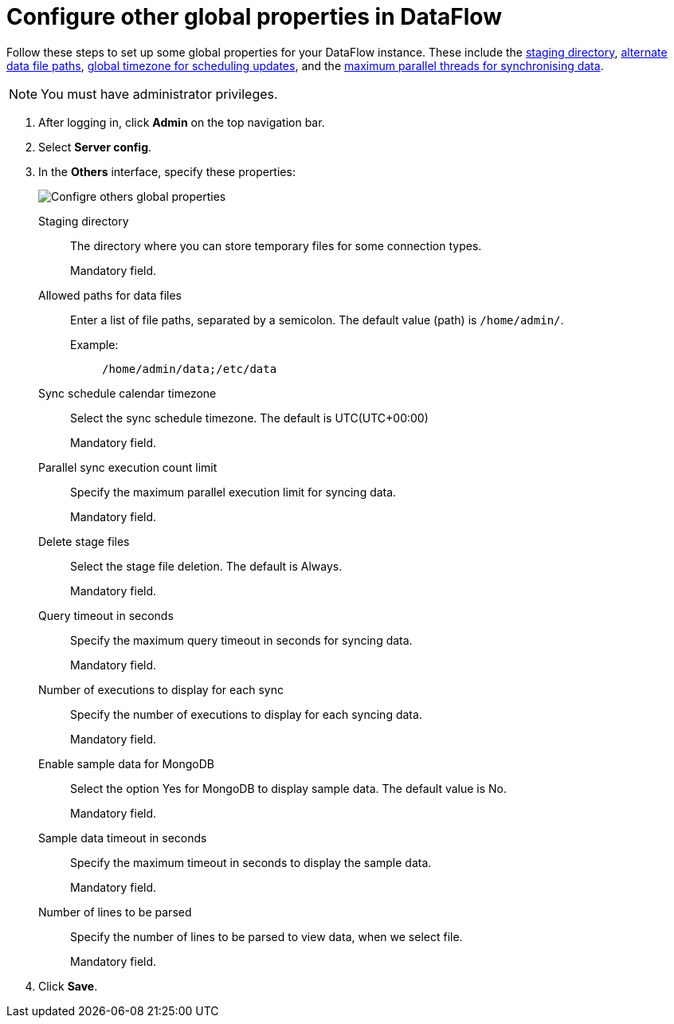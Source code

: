 = Configure other global properties in DataFlow
:last_updated: 20/09/2021
:experimental:
:linkattrs:


Follow these steps to set up some global properties for your DataFlow instance. These include the <<dataflow-other-config-staging-directory,staging directory>>, <<dataflow-other-config-allowed-paths-for-data-files,alternate data file paths>>, <<dataflow-other-config-sync-schedule-calendar-timezone,global timezone for scheduling updates>>, and the <<dataflow-other-config-parallel-sync-execution-count-limit,maximum parallel threads for synchronising data>>.

NOTE: You must have administrator privileges.

. After logging in, click *Admin* on the top navigation bar.
. Select *Server config*.
. In the *Others* interface, specify these properties:
+
image::dataflow-others.png[Configre others global properties]
[#dataflow-other-config-staging-directory]
Staging directory::
The directory where you can store temporary files for some connection types.
+
Mandatory field.
[#dataflow-other-config-allowed-paths-for-data-files]
Allowed paths for data files::
Enter a list of file paths, separated by a semicolon. The default value (path) is `/home/admin/`.
Example:;;
+
----
/home/admin/data;/etc/data
----
[#dataflow-other-config-sync-schedule-calendar-timezone]
Sync schedule calendar timezone::
Select the sync schedule timezone. The default is UTC(UTC+00:00)
+
Mandatory field.
[#dataflow-other-config-parallel-sync-execution-count-limit]
Parallel sync execution count limit::
Specify the maximum parallel execution limit for syncing data.
+
Mandatory field.
[#dataflow-mail-config-smtp-authorization-required]
[#dataflow-other-config-delete-stage-files]
Delete stage files::
Select the stage file deletion. The default is Always.
+
Mandatory field.
[#dataflow-other-config-query-timeout-in-seconds]
Query timeout in seconds::
Specify the maximum query timeout in seconds for syncing data.
+
Mandatory field.
[#dataflow-other-config-number-of-executions-to-display-for-each-sync]
Number of executions to display for each sync::
Specify the number of executions to display for each syncing data.
+
Mandatory field.
[#dataflow-other-config-enable-sample-data-for-mongodb]
Enable sample data for MongoDB::
Select the option Yes for MongoDB to display sample data. The default value is No.
+
Mandatory field.
[#dataflow-other-config-enable-sample-data-timeout-in-seconds]
Sample data timeout in seconds ::
Specify the maximum timeout in seconds to display the sample data.
+
Mandatory field.
[#dataflow-other-config-number-of-lines-to-be-parsed]
Number of lines to be parsed::
Specify the number of lines to be parsed to view data, when we select file.
+
Mandatory field.

. Click *Save*.

